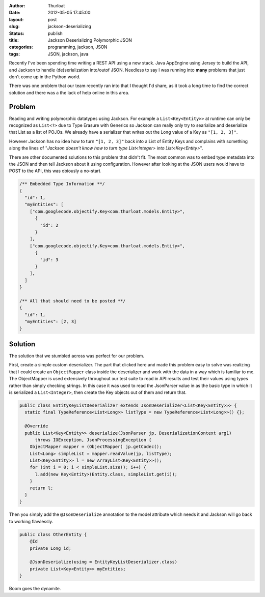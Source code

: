:author: Thurloat
:date: 2012-05-05 17:45:00
:layout: post
:slug: jackson-deserializing 
:status: publish
:title: Jackson Deserializing Polymorphic JSON
:categories: programming, jackson, JSON
:tags: JSON, jackson, java

Recently I've been spending time writing a REST API using a new stack.
Java AppEngine using Jersey to build the API, and Jackson to 
handle (de)serialization into/outof JSON. Needless to say I was running 
into **many** problems that just don't come up in the Python world.

There was one problem that our team recently ran into that I thought I'd 
share, as it took a long time to find the correct solution and there was 
a the lack of help online in this area.

Problem
-------

Reading and writing polymorphic datatypes using Jackson. 
For example a ``List<Key<Entity>>`` at runtime can only be recognized as
``List<?>`` due to Type Erasure with Generics so Jackson can really only
try to searialize and deserialize that List as a list of POJOs. We already
have a serializer that writes out the Long value of a Key as ``"[1, 2, 3]"``.

However Jackson has no idea how to turn ``"[1, 2, 3]"`` back into a List of 
Entity Keys and complains with something along the lines of "*Jackson 
doesn't know how to turn type List<Integer> into List<Key<Entity>*".

There are other documented solutions to this problem that didn't fit.
The most common was to embed type metadata into the JSON and then tell Jackson 
about it using configuration. However after looking at the JSON users would 
have to POST to the API, this was obiously a no-start.

.. code-block:: javascript

  /** Embedded Type Information **/
  {
    "id": 1,
    "myEntities": [
      ["com.googlecode.objectify.Key<com.thurloat.models.Entity>",
        {
          "id": 2
        }
      ],
      ["com.googlecode.objectify.Key<com.thurloat.models.Entity>",
        {
          "id": 3
        }
      ],
    ]
  }
  
  /** All that should need to be posted **/
  {
    "id": 1,
    "myEntities": [2, 3]
  }

Solution
--------

The solution that we stumbled across was perfect for our problem.

First, create a simple custom deserializer. The part that clicked here and
made this problem easy to solve was realizing that I could create an 
``ObjectMapper`` class inside the deserializer and work with the data in a 
way which is familiar to me. The ObjectMapper is used extensively throughout
our test suite to read in API results and test their values using types 
rather than simply checking strings. In this case it was used to read the 
JsonParser value in as the basic type in which it is serialized 
a ``List<Integer>``, then create the Key objects out of them and return that.

.. code-block:: java

  public class EntityKeyListDeserializer extends JsonDeserializer<List<Key<Entity>>> {
    static final TypeReference<List<Long>> listType = new TypeReference<List<Long>>() {};

    @Override
    public List<Key<Entity>> deserialize(JsonParser jp, DeserializationContext arg1)
        throws IOException, JsonProcessingException {
      ObjectMapper mapper = (ObjectMapper) jp.getCodec();
      List<Long> simpleList = mapper.readValue(jp, listType);
      List<Key<Entity>> l = new ArrayList<Key<Entity>>();
      for (int i = 0; i < simpleList.size(); i++) {
        l.add(new Key<Entity>(Entity.class, simpleList.get(i));
      }
      return l;
    }
  }
  
Then you simply add the ``@JsonDeserialize`` annotation to the model attribute
which needs it and Jackson will go back to working flawlessly.

.. code-block:: java

  public class OtherEntity {
      @Id 
      private Long id;

      @JsonDeserialize(using = EntityKeyListDeserializer.class)      
      private List<Key<Entity>> myEntities;
  }
  
Boom goes the dynamite.